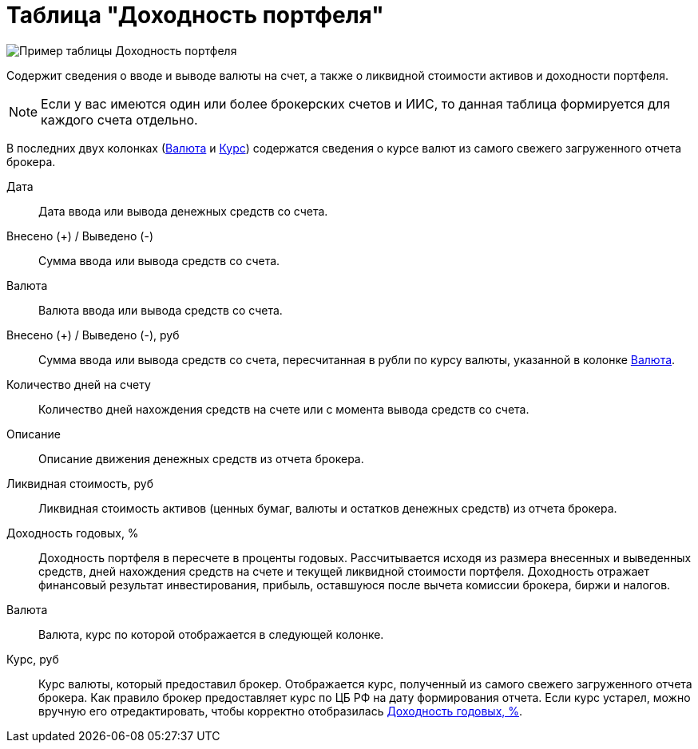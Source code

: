 = Таблица "Доходность портфеля"
:imagesdir: https://user-images.githubusercontent.com/11336712

image::90821058-fb2f2280-e33a-11ea-858d-8941a1eebd30.png[Пример таблицы Доходность портфеля]

Содержит сведения о вводе и выводе валюты на счет, а также о ликвидной стоимости активов и доходности портфеля.

NOTE: Если у вас имеются один или более брокерских счетов и ИИС, то данная таблица формируется
для каждого счета отдельно.

В последних двух колонках (<<currency-name,Валюта>> и <<exchange-rate,Курс>>) содержатся сведения о курсе валют
из самого свежего загруженного отчета брокера.

[#date]
Дата::
    Дата ввода или вывода денежных средств со счета.

[#cash]
Внесено (+) / Выведено (-)::
    Сумма ввода или вывода средств со счета.

[#currency]
Валюта::
    Валюта ввода или вывода средств со счета.

[#cash-rub]
Внесено (+) / Выведено (-), руб::
    Сумма ввода или вывода средств со счета, пересчитанная в рубли по курсу валюты, указанной в колонке
<<exchange-rate, Валюта>>.

[#days-count]
Количество дней на счету::
    Количество дней нахождения средств на счете или с момента вывода средств со счета.

[#description]
Описание::
    Описание движения денежных средств из отчета брокера.

[#liquidation-value-rub]
Ликвидная стоимость, руб::
    Ликвидная стоимость активов (ценных бумаг, валюты и остатков денежных средств) из отчета брокера.

[#profit]
Доходность годовых, %::
    Доходность портфеля в пересчете в проценты годовых. Рассчитывается исходя из размера внесенных и выведенных средств,
дней нахождения средств на счете и текущей ликвидной стоимости портфеля. Доходность отражает финансовый результат
инвестирования, прибыль, оставшуюся после вычета комиссии брокера, биржи и налогов.

[#currency-name]
Валюта::
    Валюта, курс по которой отображается в следующей колонке.

[#exchange-rate]
Курс, руб::
    Курс валюты, который предоставил брокер. Отображается курс, полученный из самого свежего загруженного отчета брокера.
Как правило брокер предоставляет курс по ЦБ РФ на дату формирования отчета. Если курс устарел, можно вручную его
отредактировать, чтобы корректно отобразилась <<profit, Доходность годовых, %>>.
